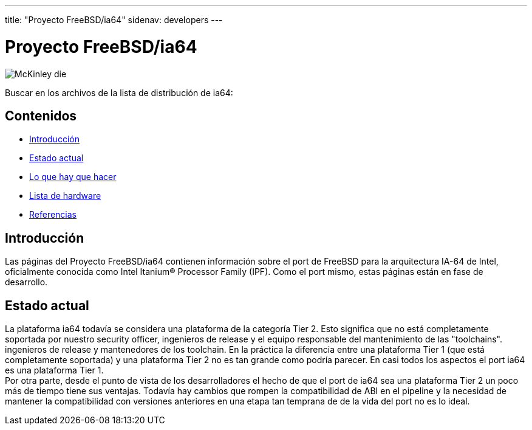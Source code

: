 ---
title: "Proyecto FreeBSD/ia64"
sidenav: developers
--- 

= Proyecto FreeBSD/ia64

[.right]
image:../../../gifs/ia64/mckinley-die.png[McKinley die]

Buscar en los archivos de la lista de distribución de ia64:

[[toc]]
== Contenidos

* <<intro,Introducción>>
* <<status,Estado actual>>
* link:todo[Lo que hay que hacer]
* link:machines[Lista de hardware]
* link:refs[Referencias]

[[intro]]
== Introducción

Las páginas del Proyecto FreeBSD/ia64 contienen información sobre el port de FreeBSD para la arquitectura IA-64 de Intel, oficialmente conocida como Intel Itanium(R) Processor Family (IPF). Como el port mismo, estas páginas están en fase de desarrollo.

[[status]]
== Estado actual

La plataforma ia64 todavía se considera una plataforma de la categoría Tier 2. Esto significa que no está completamente soportada por nuestro security officer, ingenieros de release y el equipo responsable del mantenimiento de las "toolchains". ingenieros de release y mantenedores de los toolchain. En la práctica la diferencia entre una plataforma Tier 1 (que está completamente soportada) y una plataforma Tier 2 no es tan grande como podría parecer. En casi todos los aspectos el port ia64 es una plataforma Tier 1. +
Por otra parte, desde el punto de vista de los desarrolladores el hecho de que el port de ia64 sea una plataforma Tier 2 un poco más de tiempo tiene sus ventajas. Todavía hay cambios que rompen la compatibilidad de ABI en el pipeline y la necesidad de mantener la compatibilidad con versiones anteriores en una etapa tan temprana de de la vida del port no es lo ideal.

